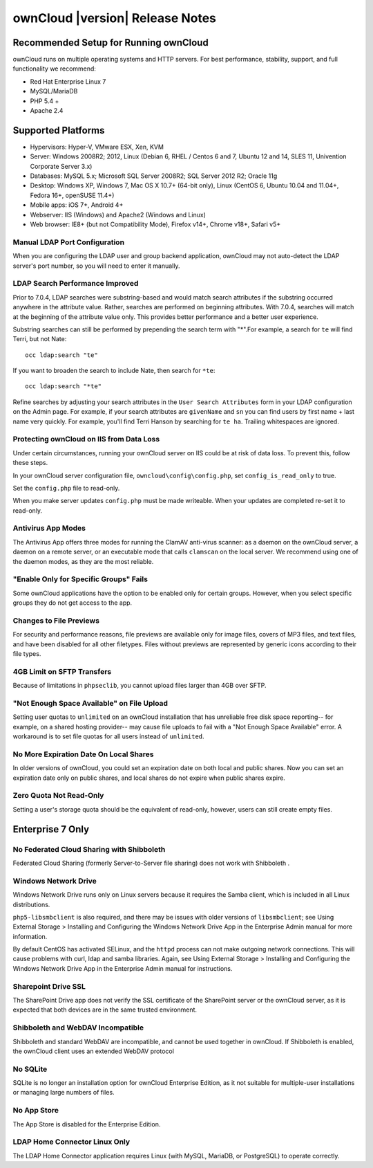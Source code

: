 ================================
ownCloud |version| Release Notes
================================

Recommended Setup for Running ownCloud
---------------------------------------

ownCloud runs on multiple operating systems and HTTP servers. For best 
performance, stability, support, and full functionality we recommend:

* Red Hat Enterprise Linux 7
* MySQL/MariaDB
* PHP 5.4 +
* Apache 2.4

Supported Platforms
-------------------

* Hypervisors: Hyper-V, VMware ESX, Xen, KVM
* Server: Windows 2008R2; 2012, Linux (Debian 6, RHEL / Centos 6 and 7, Ubuntu 
  12 and 14, SLES 11, Univention Corporate Server 3.x)
* Databases: MySQL 5.x; Microsoft SQL Server 2008R2; SQL Server 2012 R2; Oracle 
  11g
* Desktop: Windows XP, Windows 7, Mac OS X 10.7+ (64-bit only), Linux (CentOS 
  6, Ubuntu 10.04 and 11.04+, Fedora 16+, openSUSE 11.4+)
* Mobile apps: iOS 7+, Android 4+
* Webserver: IIS (Windows) and Apache2 (Windows and Linux)
* Web browser: IE8+ (but not Compatibility Mode), Firefox v14+, Chrome v18+, 
  Safari v5+

Manual LDAP Port Configuration
^^^^^^^^^^^^^^^^^^^^^^^^^^^^^^

When you are configuring the LDAP user and group backend application, ownCloud 
may not auto-detect the LDAP server's port number, so you will need to enter it 
manually.

.. https://github.com/owncloud/core/pull/16748

LDAP Search Performance Improved
^^^^^^^^^^^^^^^^^^^^^^^^^^^^^^^^

Prior to 7.0.4, LDAP searches were substring-based and would match search 
attributes if the substring occurred anywhere in the attribute value. Rather, 
searches are performed on beginning attributes. With 7.0.4, searches will match 
at the beginning of the attribute value only. This provides better performance 
and a better user experience.

Substring searches can still be performed by prepending the search term with 
"*".For example, a search for ``te`` will find Terri, but not Nate::
 
 occ ldap:search "te"

If you want to broaden the search to include 
Nate, then search for ``*te``::

 occ ldap:search "*te"

Refine searches by adjusting your search attributes in the ``User Search 
Attributes`` form in your LDAP configuration on the Admin page. For example, if 
your search attributes are ``givenName`` and ``sn`` you can find users by first 
name + last name very quickly. For example, you'll find Terri Hanson by 
searching for ``te ha``. Trailing whitespaces are ignored.

.. https://github.com/owncloud/core/issues/12647

Protecting ownCloud on IIS from Data Loss
^^^^^^^^^^^^^^^^^^^^^^^^^^^^^^^^^^^^^^^^^

Under certain circumstances, running your ownCloud server on IIS could be at 
risk of data loss. To prevent this, follow these steps.

In your ownCloud server configuration file, ``owncloud\config\config.php``, set 
``config_is_read_only`` to true.
    
Set the ``config.php`` file to read-only.
    
When you make server updates ``config.php`` must be made writeable. When your 
updates are completed re-set it to read-only.

Antivirus App Modes
^^^^^^^^^^^^^^^^^^^

The Antivirus App offers three modes for running the ClamAV anti-virus scanner: 
as a daemon on the ownCloud server, a daemon on a remote server, or an 
executable mode that calls ``clamscan`` on the local server. We recommend using 
one of the daemon modes, as they are the most reliable.

"Enable Only for Specific Groups" Fails
^^^^^^^^^^^^^^^^^^^^^^^^^^^^^^^^^^^^^^^

Some ownCloud applications have the option to be enabled only for certain 
groups. However, when you select specific groups they do not get access to the 
app.

Changes to File Previews
^^^^^^^^^^^^^^^^^^^^^^^^

For security and performance reasons, file previews are available only for 
image files, covers of MP3 files, and text files, and have been disabled for 
all other filetypes. Files without previews are represented by generic icons 
according to their file types. 

4GB Limit on SFTP Transfers
^^^^^^^^^^^^^^^^^^^^^^^^^^^

Because of limitations in ``phpseclib``, you cannot upload files larger than 
4GB over SFTP.

"Not Enough Space Available" on File Upload
^^^^^^^^^^^^^^^^^^^^^^^^^^^^^^^^^^^^^^^^^^^

Setting user quotas to ``unlimited`` on an ownCloud installation that has 
unreliable free disk space reporting-- for example, on a shared hosting 
provider-- may cause file uploads to fail with a "Not Enough Space Available" 
error. A workaround is to set file quotas for all users instead of 
``unlimited``.

No More Expiration Date On Local Shares
^^^^^^^^^^^^^^^^^^^^^^^^^^^^^^^^^^^^^^^

In older versions of ownCloud, you could set an expiration date on both local 
and public shares. Now you can set an expiration date only on public shares, 
and 
local shares do not expire when public shares expire.

Zero Quota Not Read-Only
^^^^^^^^^^^^^^^^^^^^^^^^

Setting a user's storage quota should be the equivalent of read-only, however, 
users can 
still create empty files.

Enterprise 7 Only
-----------------

No Federated Cloud Sharing with Shibboleth
^^^^^^^^^^^^^^^^^^^^^^^^^^^^^^^^^^^^^^^^^^

Federated Cloud Sharing (formerly Server-to-Server file sharing) does not work 
with Shibboleth .

Windows Network Drive
^^^^^^^^^^^^^^^^^^^^^
Windows Network Drive runs only on Linux servers because it requires the Samba 
client, which is included in all Linux distributions. 

``php5-libsmbclient`` is also required, and there may be issues with older 
versions of ``libsmbclient``; see Using External Storage > Installing and 
Configuring the Windows Network Drive App in the Enterprise Admin manual for 
more information. 

By default CentOS has activated SELinux, and the ``httpd`` process can not make 
outgoing network connections. This will cause problems with curl, ldap and 
samba 
libraries. Again, see Using External Storage > Installing and Configuring the 
Windows Network Drive App in the Enterprise Admin manual for instructions.

Sharepoint Drive SSL
^^^^^^^^^^^^^^^^^^^^

The SharePoint Drive app does not verify the SSL certificate of the SharePoint 
server or the ownCloud server, as it is expected that both devices are in the 
same trusted environment.

Shibboleth and WebDAV Incompatible
^^^^^^^^^^^^^^^^^^^^^^^^^^^^^^^^^^
Shibboleth and standard WebDAV are incompatible, and cannot be used together in 
ownCloud. If Shibboleth is enabled, the ownCloud client uses an extended WebDAV 
protocol

No SQLite
^^^^^^^^^

SQLite is no longer an installation option for ownCloud Enterprise Edition, as 
it not suitable for multiple-user installations or managing large numbers of 
files.

No App Store
^^^^^^^^^^^^

The App Store is disabled for the Enterprise Edition.

LDAP Home Connector Linux Only
^^^^^^^^^^^^^^^^^^^^^^^^^^^^^^

The LDAP Home Connector application requires Linux (with MySQL, MariaDB, 
or PostgreSQL) to operate correctly.
